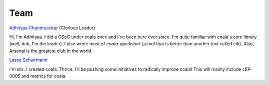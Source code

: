 Team
----

`Adhityaa Chandrasekar <https://github.com/adtac>`_ (Glorious Leader)

Hi, I'm Adhityaa. I did a GSoC under coala once and I've been here ever
since. I'm quite familiar with coala's core library (well, duh, I'm the
leader). I also wrote most of `coala-quickstart` (a tool that is better than
another tool called `cib`). Also, Arsenal is the greatest club in the world.

`Lasse Schuirmann <https://github.com/sils>`_

I'm sils. I created coala. Thrice. I'll be pushing some initiatives to radically improve coala! This will mainly include cEP-0005 and metrics for coala.
